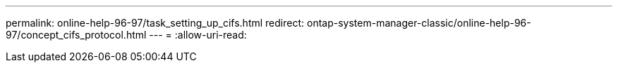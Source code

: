 ---
permalink: online-help-96-97/task_setting_up_cifs.html 
redirect: ontap-system-manager-classic/online-help-96-97/concept_cifs_protocol.html 
---
= 
:allow-uri-read: 


